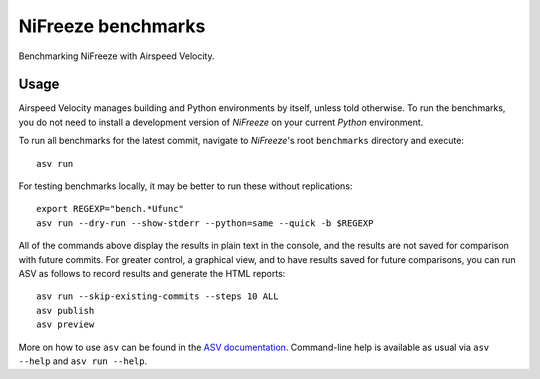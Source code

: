 ..  -*- rst -*-

===================
NiFreeze benchmarks
===================
Benchmarking NiFreeze with Airspeed Velocity.

Usage
-----
Airspeed Velocity manages building and Python environments by itself,
unless told otherwise.
To run the benchmarks, you do not need to install
a development version of *NiFreeze* on your current
*Python* environment.

To run all benchmarks for the latest commit, navigate to *NiFreeze*'s root
``benchmarks`` directory and execute::

    asv run

For testing benchmarks locally, it may be better to run these without
replications::

    export REGEXP="bench.*Ufunc"
    asv run --dry-run --show-stderr --python=same --quick -b $REGEXP

All of the commands above display the results in plain text in the console,
and the results are not saved for comparison with future commits.
For greater control, a graphical view, and to have results saved for future
comparisons, you can run ASV as follows to record results and generate
the HTML reports::

    asv run --skip-existing-commits --steps 10 ALL
    asv publish
    asv preview

More on how to use ``asv`` can be found in the `ASV documentation`_.
Command-line help is available as usual via ``asv --help`` and
``asv run --help``.

.. _ASV documentation: https://asv.readthedocs.io/
